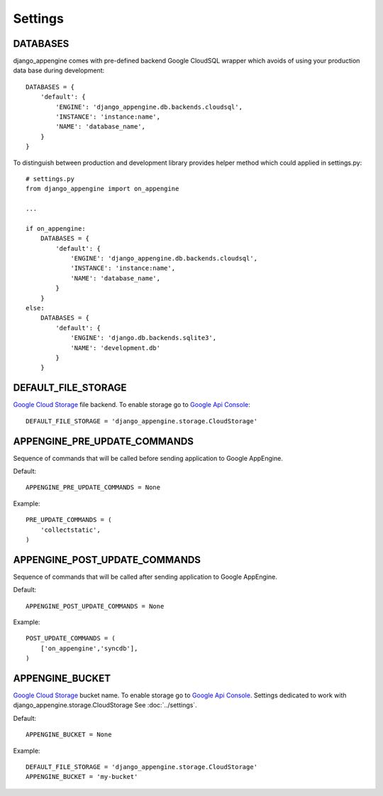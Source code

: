 Settings
========


DATABASES
---------

django_appengine comes with pre-defined backend Google CloudSQL wrapper which avoids of using your production data base during development::

    DATABASES = {
        'default': {
            'ENGINE': 'django_appengine.db.backends.cloudsql',
            'INSTANCE': 'instance:name',
            'NAME': 'database_name',
        }
    }

To distinguish between production and development library provides helper method which could applied in settings.py::

    # settings.py
    from django_appengine import on_appengine

    ...

    if on_appengine:
        DATABASES = {
            'default': {
                'ENGINE': 'django_appengine.db.backends.cloudsql',
                'INSTANCE': 'instance:name',
                'NAME': 'database_name',
            }
        }
    else:
        DATABASES = {
            'default': {
                'ENGINE': 'django.db.backends.sqlite3',
                'NAME': 'development.db'
            }
        }


DEFAULT_FILE_STORAGE
--------------------

`Google   Cloud  Storage   <https://developers.google.com/storage/>`_
file backend. To  enable   storage  go   to  `Google   Api  Console
<https://code.google.com/apis/console>`_::

    DEFAULT_FILE_STORAGE = 'django_appengine.storage.CloudStorage'


APPENGINE_PRE_UPDATE_COMMANDS
-----------------------------

Sequence of commands that will be called before sending application to Google AppEngine.

Default::

    APPENGINE_PRE_UPDATE_COMMANDS = None

Example::

    PRE_UPDATE_COMMANDS = (
        'collectstatic',
    )

APPENGINE_POST_UPDATE_COMMANDS
------------------------------


Sequence of commands that will be called after sending application to Google AppEngine.

Default::

    APPENGINE_POST_UPDATE_COMMANDS = None

Example::

    POST_UPDATE_COMMANDS = (
        ['on_appengine','syncdb'],
    )


APPENGINE_BUCKET
----------------

`Google   Cloud  Storage   <https://developers.google.com/storage/>`_
bucket  name.    To  enable   storage  go   to  `Google   Api  Console
<https://code.google.com/apis/console>`_.  Settings dedicated  to work
with django_appengine.storage.CloudStorage
See :doc:`../settings`.

Default::

    APPENGINE_BUCKET = None

Example::

    DEFAULT_FILE_STORAGE = 'django_appengine.storage.CloudStorage'
    APPENGINE_BUCKET = 'my-bucket'
